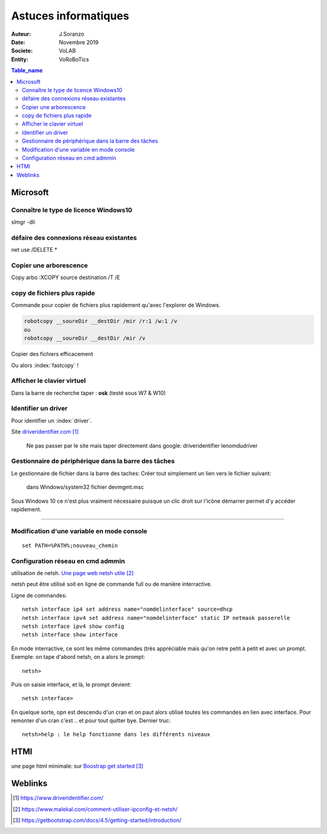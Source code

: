 ++++++++++++++++++++++++++++++++
Astuces informatiques
++++++++++++++++++++++++++++++++

:Auteur: J.Soranzo
:Date: Novembre 2019
:Societe: VoLAB
:Entity: VoRoBoTics

.. contents:: Table_name
    :backlinks: top


.. index::
    pair: Astuce; Microsoft


================================
Microsoft
================================

Connaître le type de licence Windows10 
===========================================================================

slmgr -dli

défaire des connexions réseau existantes 
==========================================
net use /DELETE *

Copier une arborescence 
======================================
Copy arbo :XCOPY source destination  /T /E


.. index:: Copier des fichiers

copy de fichiers plus rapide
======================================

Commande pour copier de fichiers plus rapidement qu'avec l'explorer de Windows.

.. code::

    robotcopy __soureDir __destDir /mir /r:1 /w:1 /v
    ou
    robotcopy __soureDir __destDir /mir /v

Copier des fichiers efficacement

Ou alors :index:`fastcopy` !

.. index::
    single: Virtual keyboard
    single: Clavier virtuel

Afficher le clavier virtuel
======================================
Dans la barre de recherche taper : **osk** (testé sous W7 & W10)

Identifier un driver
===============================
Pour identifier un :index:`driver`.


Site `driveridentifier.com`_

.. _`driveridentifier.com` : https://www.driveridentifier.com/

  Ne pas passer par le site mais taper directement dans google:
  driveridentifier lenomdudriver
  
.. index:: Gestionnaire de fichier, Barre des tâches

Gestionnaire de périphérique dans la barre des tâches 
======================================================= 
  
Le gestionnaire de fichier dans la barre des taches:
Créer tout simplement un lien vers le fichier suivant:

  dans Windows/system32 fichier devmgmt.msc

Sous Windows 10 ce n'est plus vraiment nécessaire puisque un clic droit sur l'icône démarrer
permet d'y accéder rapidement.

#####

.. index::
    single: Windows; Change variable - CLI
    single: Windows; set PATH


Modification d'une variable en mode console 
=============================================================
::

    set PATH=%PATH%;nouveau_chemin


Configuration réseau en cmd admmin 
====================================================================================================

utilisation de netsh.  `Une page web netsh utile`_

.. _`Une page web netsh utile` : https://www.malekal.com/comment-utiliser-ipconfig-et-netsh/

netsh peut être utilisé soit en ligne de commande full ou de manière interractive.

Ligne de commandes::

    netsh interface ip4 set address name="nomdelinterface" source=dhcp
    netsh interface ipv4 set address name="nomdelinterface" static IP netmask passerelle
    netsh interface ipv4 show config
    netsh interface show interface
    

En mode interractive, ce sont les même commandes (très appréciable mais qu'on retre petit à petit
et avec un prompt. Exemple: on tape d'abord netsh, on a alors le prompt::

    netsh>

Puis on saisie interface, et là, le prompt devient::

    netsh interface>

En quelque sorte, opn est descendu d'un cran et on paut alors utilisé toutes les commandes en lien
avec interface. Pour remonter d'un cran c'est .. et pour tout quitter bye. Dernier truc::

    netsh>help : le help fonctionne dans les différents niveaux

.. index::
    Single: html; page minimale

====================================================================================================
HTMl
====================================================================================================
une page html minimale: sur `Boostrap get started`_

.. _`Boostrap get started` : https://getbootstrap.com/docs/4.5/getting-started/introduction/




=========
Weblinks
=========

.. target-notes::